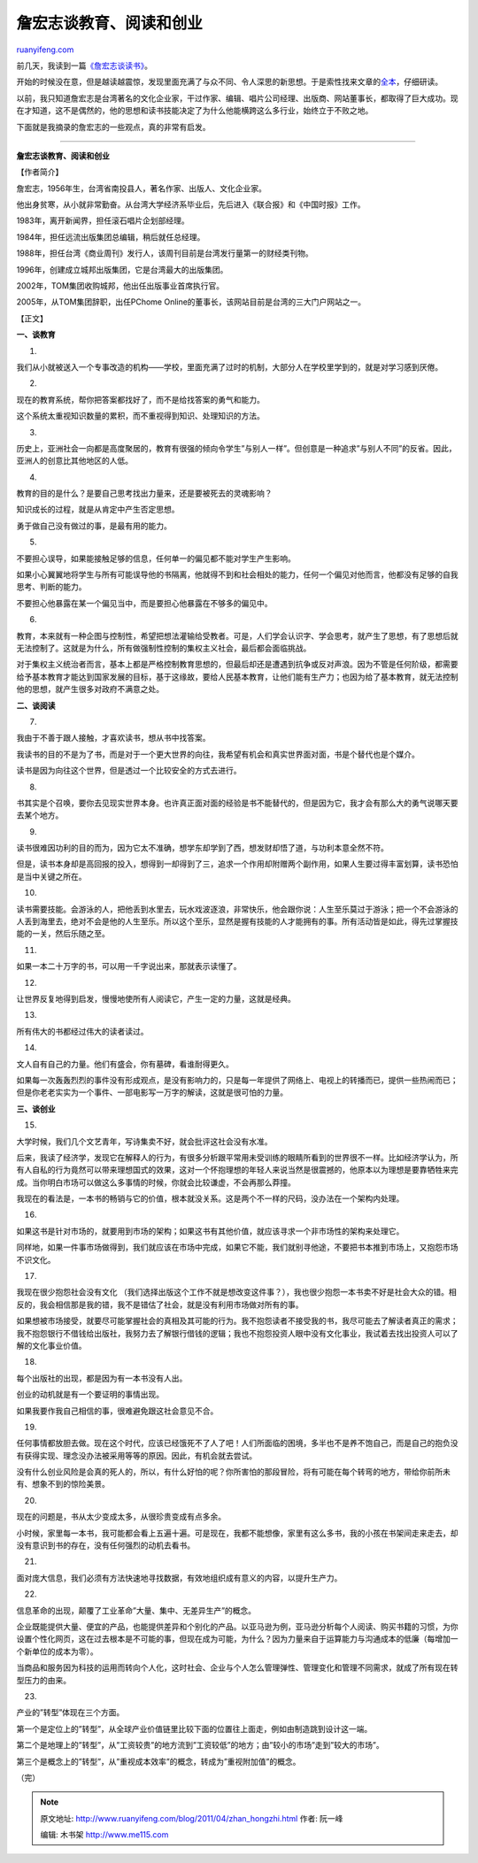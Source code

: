 .. _201104_zhan_hongzhi:

詹宏志谈教育、阅读和创业
===========================================

`ruanyifeng.com <http://www.ruanyifeng.com/blog/2011/04/zhan_hongzhi.html>`__

前几天，我读到一篇\ `《詹宏志谈读书》 <http://www.ebook99.com/blog/post/1710.html>`__\ 。

开始的时候没在意，但是越读越震惊，发现里面充满了与众不同、令人深思的新思想。于是索性找来文章的\ `全本 <http://ishare.iask.sina.com.cn/f/6009796.html>`__\ ，仔细研读。

以前，我只知道詹宏志是台湾著名的文化企业家，干过作家、编辑、唱片公司经理、出版商、网站董事长，都取得了巨大成功。现在才知道，这不是偶然的，他的思想和读书技能决定了为什么他能横跨这么多行业，始终立于不败之地。

下面就是我摘录的詹宏志的一些观点，真的非常有启发。


=====================================

**詹宏志谈教育、阅读和创业**

【作者简介】

詹宏志，1956年生，台湾省南投县人，著名作家、出版人、文化企业家。

他出身贫寒，从小就非常勤奋。从台湾大学经济系毕业后，先后进入《联合报》和《中国时报》工作。

1983年，离开新闻界，担任滚石唱片企划部经理。

1984年，担任远流出版集团总编辑，稍后就任总经理。

1988年，担任台湾《商业周刊》发行人，该周刊目前是台湾发行量第一的财经类刊物。

1996年，创建成立城邦出版集团，它是台湾最大的出版集团。

2002年，TOM集团收购城邦，他出任出版事业首席执行官。

2005年，从TOM集团辞职，出任PChome
Online的董事长，该网站目前是台湾的三大门户网站之一。

【正文】

**一、谈教育**

1.

我们从小就被送入一个专事改造的机构——学校，里面充满了过时的机制，大部分人在学校里学到的，就是对学习感到厌倦。

2.

现在的教育系统，帮你把答案都找好了，而不是给找答案的勇气和能力。

这个系统太重视知识数量的累积，而不重视得到知识、处理知识的方法。

3.

历史上，亚洲社会一向都是高度聚居的，教育有很强的倾向令学生”与别人一样”。但创意是一种追求”与别人不同”的反省。因此，亚洲人的创意比其他地区的人低。

4.

教育的目的是什么？是要自己思考找出力量来，还是要被死去的灵魂影响？

知识成长的过程，就是从肯定中产生否定思想。

勇于做自己没有做过的事，是最有用的能力。

5.

不要担心误导，如果能接触足够的信息，任何单一的偏见都不能对学生产生影响。

如果小心翼翼地将学生与所有可能误导他的书隔离，他就得不到和社会相处的能力，任何一个偏见对他而言，他都没有足够的自我思考、判断的能力。

不要担心他暴露在某一个偏见当中，而是要担心他暴露在不够多的偏见中。

6.

教育，本来就有一种企图与控制性，希望把想法灌输给受教者。可是，人们学会认识字、学会思考，就产生了思想，有了思想后就无法控制了。这就是为什么，所有做强制性控制的集权主义社会，最后都会面临挑战。

对于集权主义统治者而言，基本上都是严格控制教育思想的，但最后却还是遭遇到抗争或反对声浪。因为不管是任何阶级，都需要给予基本教育才能达到国家发展的目标，基于这缘故，要给人民基本教育，让他们能有生产力；也因为给了基本教育，就无法控制他的思想，就产生很多对政府不满意之处。

**二、谈阅读**

7.

我由于不善于跟人接触，才喜欢读书，想从书中找答案。

我读书的目的不是为了书，而是对于一个更大世界的向往，我希望有机会和真实世界面对面，书是个替代也是个媒介。

读书是因为向往这个世界，但是透过一个比较安全的方式去进行。

8.

书其实是个召唤，要你去见现实世界本身。也许真正面对面的经验是书不能替代的，但是因为它，我才会有那么大的勇气说哪天要去某个地方。

9.

读书很难因功利的目的而为，因为它太不准确，想学东却学到了西，想发财却悟了道，与功利本意全然不符。

但是，读书本身却是高回报的投入，想得到一却得到了三，追求一个作用却附赠两个副作用，如果人生要过得丰富划算，读书恐怕是当中关键之所在。

10.

读书需要技能。会游泳的人，把他丢到水里去，玩水戏波逐浪，非常快乐，他会跟你说：人生至乐莫过于游泳；把一个不会游泳的人丢到海里去，绝对不会是他的人生至乐。所以这个至乐，显然是握有技能的人才能拥有的事。所有活动皆是如此，得先过掌握技能的一关，然后乐随之至。

11.

如果一本二十万字的书，可以用一千字说出来，那就表示读懂了。

12.

让世界反复地得到启发，慢慢地使所有人阅读它，产生一定的力量，这就是经典。

13.

所有伟大的书都经过伟大的读者读过。

14.

文人自有自己的力量。他们有盛会，你有墓碑，看谁耐得更久。

如果每一次轰轰烈烈的事件没有形成观点，是没有影响力的，只是每一年提供了网络上、电视上的转播而已，提供一些热闹而已；但是你老老实实为一个事件、一部电影写一万字的解读，这就是很可怕的力量。

**三、谈创业**

15.

大学时候，我们几个文艺青年，写诗集卖不好，就会批评这社会没有水准。

后来，我读了经济学，发现它在解释人的行为，有很多分析跟平常用未受训练的眼睛所看到的世界很不一样。比如经济学认为，所有人自私的行为竟然可以带来理想国式的效果，这对一个怀抱理想的年轻人来说当然是很震撼的，他原本以为理想是要靠牺牲来完成。当你明白市场可以做这么多事情的时候，你就会比较谦虚，不会再那么莽撞。

我现在的看法是，一本书的畅销与它的价值，根本就没关系。这是两个不一样的尺码，没办法在一个架构内处理。

16.

如果这书是针对市场的，就要用到市场的架构；如果这书有其他价值，就应该寻求一个非市场性的架构来处理它。

同样地，如果一件事市场做得到，我们就应该在市场中完成，如果它不能，我们就别寻他途，不要把书本推到市场上，又抱怨市场不识文化。

17.

我现在很少抱怨社会没有文化
（我们选择出版这个工作不就是想改变这件事？），我也很少抱怨一本书卖不好是社会大众的错。相反的，我会相信那是我的错，我不是错估了社会，就是没有利用市场做对所有的事。

如果想被市场接受，就要尽可能掌握社会的真相及其可能的行为。我不抱怨读者不接受我的书，我尽可能去了解读者真正的需求；我不抱怨银行不借钱给出版社，我努力去了解银行借钱的逻辑；我也不抱怨投资人眼中没有文化事业，我试着去找出投资人可以了解的文化事业价值。

18.

每个出版社的出现，都是因为有一本书没有人出。

创业的动机就是有一个要证明的事情出现。

如果我要作我自己相信的事，很难避免跟这社会意见不合。

19.

任何事情都放胆去做。现在这个时代，应该已经饿死不了人了吧！人们所面临的困境，多半也不是养不饱自己，而是自己的抱负没有获得实现、理念没办法被采用等等的原因。因此，有机会就去尝试。

没有什么创业风险是会真的死人的，所以，有什么好怕的呢？你所害怕的那段冒险，将有可能在每个转弯的地方，带给你前所未有、想象不到的惊险美景。

20.

现在的问题是，书从太少变成太多，从很珍贵变成有点多余。

小时候，家里每一本书，我可能都会看上五遍十遍。可是现在，我都不能想像，家里有这么多书，我的小孩在书架间走来走去，却没有意识到书的存在，没有任何强烈的动机去看书。

21.

面对庞大信息，我们必须有方法快速地寻找数据，有效地组织成有意义的内容，以提升生产力。

22.

信息革命的出现，颠覆了工业革命”大量、集中、无差异生产”的概念。

企业既能提供大量、便宜的产品，也能提供差异和个别化的产品。以亚马逊为例，亚马逊分析每个人阅读、购买书籍的习惯，为你设置个性化网页，这在过去根本是不可能的事，但现在成为可能，为什么？因为力量来自于运算能力与沟通成本的低廉（每增加一个新单位的成本为零）。

当商品和服务因为科技的运用而转向个人化，这时社会、企业与个人怎么管理弹性、管理变化和管理不同需求，就成了所有现在转型压力的由来。

23.

产业的”转型”体现在三个方面。

第一个是定位上的”转型”，从全球产业价值链里比较下面的位置往上面走，例如由制造跳到设计这一端。

第二个是地理上的”转型”，从”工资较贵”的地方流到”工资较低”的地方；由”较小的市场”走到”较大的市场”。

第三个是概念上的”转型”，从”重视成本效率”的概念，转成为”重视附加值”的概念。

| （完）

.. note::
    原文地址: http://www.ruanyifeng.com/blog/2011/04/zhan_hongzhi.html 
    作者: 阮一峰 

    编辑: 木书架 http://www.me115.com